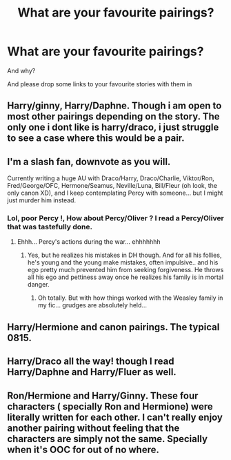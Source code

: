 #+TITLE: What are your favourite pairings?

* What are your favourite pairings?
:PROPERTIES:
:Author: Mc_Mike_007
:Score: 7
:DateUnix: 1564741660.0
:DateShort: 2019-Aug-02
:FlairText: Discussion
:END:
And why?

And please drop some links to your favourite stories with them in


** Harry/ginny, Harry/Daphne. Though i am open to most other pairings depending on the story. The only one i dont like is harry/draco, i just struggle to see a case where this would be a pair.
:PROPERTIES:
:Author: seanbz93
:Score: 4
:DateUnix: 1564758360.0
:DateShort: 2019-Aug-02
:END:


** I'm a slash fan, downvote as you will.

Currently writing a huge AU with Draco/Harry, Draco/Charlie, Viktor/Ron, Fred/George/OFC, Hermone/Seamus, Neville/Luna, Bill/Fleur (oh look, the only canon XD), and I keep contemplating Percy with someone... but I might just murder him instead.
:PROPERTIES:
:Author: EmeraldLight
:Score: 4
:DateUnix: 1564780480.0
:DateShort: 2019-Aug-03
:END:

*** Lol, poor Percy !, How about Percy/Oliver ? I read a Percy/Oliver that was tastefully done.
:PROPERTIES:
:Score: 2
:DateUnix: 1564872678.0
:DateShort: 2019-Aug-04
:END:

**** Ehhh... Percy's actions during the war... ehhhhhhh
:PROPERTIES:
:Author: EmeraldLight
:Score: 1
:DateUnix: 1564873873.0
:DateShort: 2019-Aug-04
:END:

***** Yes, but he realizes his mistakes in DH though. And for all his follies, he's young and the young make mistakes, often impulsive.. and his ego pretty much prevented him from seeking forgiveness. He throws all his ego and pettiness away once he realizes his family is in mortal danger.
:PROPERTIES:
:Score: 2
:DateUnix: 1564874098.0
:DateShort: 2019-Aug-04
:END:

****** Oh totally. But with how things worked with the Weasley family in my fic... grudges are absolutely held...
:PROPERTIES:
:Author: EmeraldLight
:Score: 1
:DateUnix: 1564874234.0
:DateShort: 2019-Aug-04
:END:


** Harry/Hermione and canon pairings. The typical 0815.
:PROPERTIES:
:Author: 15_Redstones
:Score: 1
:DateUnix: 1564753171.0
:DateShort: 2019-Aug-02
:END:


** Harry/Draco all the way! though I read Harry/Daphne and Harry/Fluer as well.
:PROPERTIES:
:Score: 1
:DateUnix: 1564872739.0
:DateShort: 2019-Aug-04
:END:


** Ron/Hermione and Harry/Ginny. These four characters ( specially Ron and Hermione) were literally written for each other. I can't really enjoy another pairing without feeling that the characters are simply not the same. Specially when it's OOC for out of no where.
:PROPERTIES:
:Author: Percy_Jackson_AOG
:Score: 1
:DateUnix: 1564975895.0
:DateShort: 2019-Aug-05
:END:
